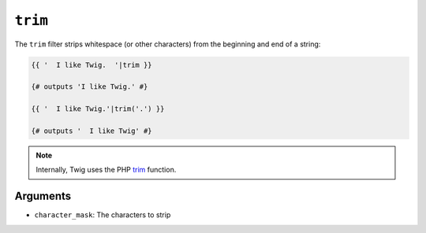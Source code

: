 ``trim``
========

.. versionadded:: 1.6.2
    The trim filter was added in Twig 1.6.2.

The ``trim`` filter strips whitespace (or other characters) from the beginning
and end of a string:

.. code-block:: jinja

    {{ '  I like Twig.  '|trim }}

    {# outputs 'I like Twig.' #}

    {{ '  I like Twig.'|trim('.') }}

    {# outputs '  I like Twig' #}

.. note::

    Internally, Twig uses the PHP `trim`_ function.

Arguments
---------

* ``character_mask``: The characters to strip

.. _`trim`: http://php.net/trim
